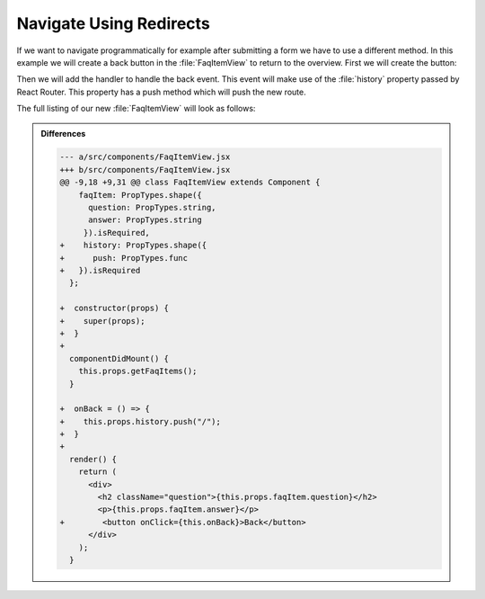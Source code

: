 .. _redirects-label:

========================
Navigate Using Redirects
========================

If we want to navigate programmatically for example after submitting a form we have to use a different method.
In this example we will create a back button in the :file:`FaqItemView` to return to the overview.
First we will create the button:

.. code-block:: jsx
    :linenos: 
    :lineno-start: 36
    :emphasize-lines: 1

    <button onClick={this.onBack}>Back</button>

Then we will add the handler to handle the back event.
This event will make use of the :file:`history` property passed by React Router.
This property has a push method which will push the new route.

.. code-block:: jsx
    :linenos: 
    :lineno-start: 27
    :emphasize-lines: 1-3

    onBack() {
      this.props.history.push("/");
    }

The full listing of our new :file:`FaqItemView` will look as follows:

.. code-block:: jsx
    :linenos:
    :emphasize-lines: 13-15,18-21,27-29,36

    import React, { Component } from "react";
    import PropTypes from "prop-types";
    import { connect } from "react-redux";

    import { getFaqItems } from "../actions";

    class FaqItemView extends Component {
      static propTypes = {
        faqItem: PropTypes.shape({
          question: PropTypes.string,
          answer: PropTypes.string
        }).isRequired,
        history: PropTypes.shape({
          push: PropTypes.func
        }).isRequired
      };

      constructor(props) {
        super(props);
      }

      componentDidMount() {
        this.props.getFaqItems();
      }

      onBack = () => {
        this.props.history.push("/");
      }

      render() {
        return (
          <div>
            <h2 className="question">{this.props.faqItem.question}</h2>
            <p>{this.props.faqItem.answer}</p>
            <button onClick={this.onBack}>Back</button>
          </div>
        );
      }
    }

    export default connect(
      (state, props) => {
        const index = parseInt(props.match.params.index, 10);
        return {
          faqItem: index < state.faq.length ? state.faq[index] : {}
        };
      },
      { getFaqItems }
    )(FaqItemView);


..  admonition:: Differences
    :class: toggle

    .. code-block:: dpatch

        --- a/src/components/FaqItemView.jsx
        +++ b/src/components/FaqItemView.jsx
        @@ -9,18 +9,31 @@ class FaqItemView extends Component {
            faqItem: PropTypes.shape({
              question: PropTypes.string,
              answer: PropTypes.string
             }).isRequired,
        +    history: PropTypes.shape({
        +      push: PropTypes.func
        +   }).isRequired
          };

        +  constructor(props) {
        +    super(props);
        +  }
        +
          componentDidMount() {
            this.props.getFaqItems();
          }

        +  onBack = () => {
        +    this.props.history.push("/");
        +  }
        +
          render() {
            return (
              <div>
                <h2 className="question">{this.props.faqItem.question}</h2>
                <p>{this.props.faqItem.answer}</p>
        +        <button onClick={this.onBack}>Back</button>
              </div>
            );
          }